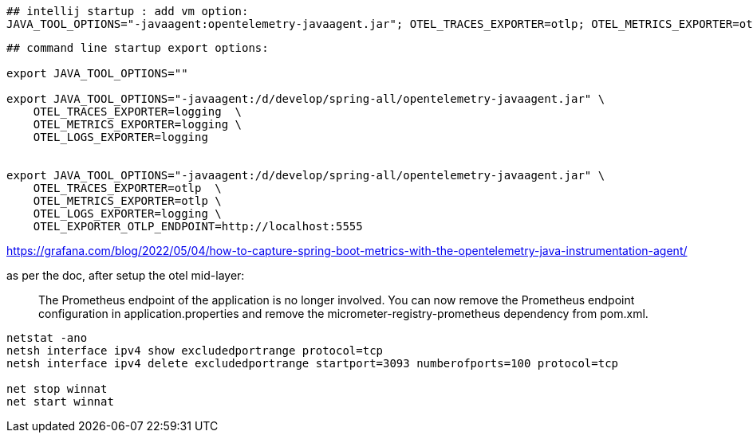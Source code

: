 





[source,shell]
----
## intellij startup : add vm option:
JAVA_TOOL_OPTIONS="-javaagent:opentelemetry-javaagent.jar"; OTEL_TRACES_EXPORTER=otlp; OTEL_METRICS_EXPORTER=otlp; OTEL_LOGS_EXPORTER=; OTEL_EXPORTER_OTLP_ENDPOINT=http://localhost:5555;

----

[source,shell]
----
## command line startup export options:

export JAVA_TOOL_OPTIONS=""

export JAVA_TOOL_OPTIONS="-javaagent:/d/develop/spring-all/opentelemetry-javaagent.jar" \
    OTEL_TRACES_EXPORTER=logging  \
    OTEL_METRICS_EXPORTER=logging \
    OTEL_LOGS_EXPORTER=logging


export JAVA_TOOL_OPTIONS="-javaagent:/d/develop/spring-all/opentelemetry-javaagent.jar" \
    OTEL_TRACES_EXPORTER=otlp  \
    OTEL_METRICS_EXPORTER=otlp \
    OTEL_LOGS_EXPORTER=logging \
    OTEL_EXPORTER_OTLP_ENDPOINT=http://localhost:5555


----


https://grafana.com/blog/2022/05/04/how-to-capture-spring-boot-metrics-with-the-opentelemetry-java-instrumentation-agent/

as per the doc, after setup the otel mid-layer:

[quote]
The Prometheus endpoint of the application is no longer involved. You can now remove the Prometheus endpoint configuration in application.properties and remove the micrometer-registry-prometheus dependency from pom.xml.


[source,shell]
----
netstat -ano
netsh interface ipv4 show excludedportrange protocol=tcp
netsh interface ipv4 delete excludedportrange startport=3093 numberofports=100 protocol=tcp

net stop winnat
net start winnat
----
